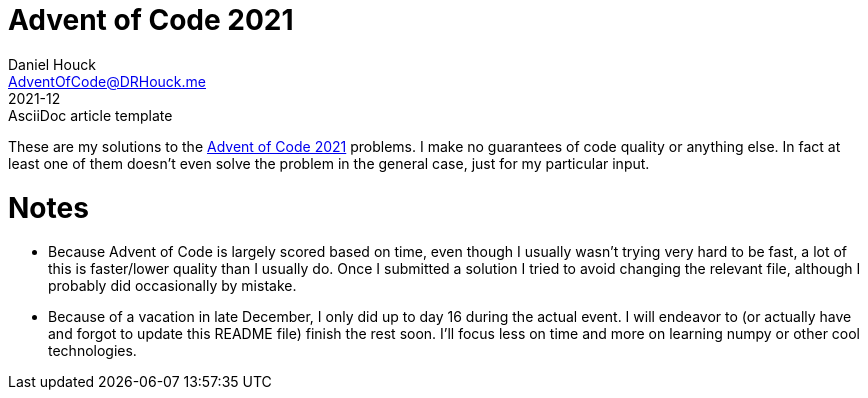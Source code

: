 = Advent of Code 2021
Daniel Houck <AdventOfCode@DRHouck.me>
2021-12: AsciiDoc article template
:url-quickref: https://docs.asciidoctor.org/asciidoc/latest/syntax-quick-reference/

These are my solutions to the https://adventofcode.com/2021[Advent of Code 2021] problems.  I make no guarantees of code quality or anything else.  In fact at least one of them doesnʼt even solve the problem in the general case, just for my particular input.

= Notes
 * Because Advent of Code is largely scored based on time, even though I usually wasnʼt trying very hard to be fast, a lot of this is faster/lower quality than I usually do.  Once I submitted a solution I tried to avoid changing the relevant file, although I probably did occasionally by mistake.
 * Because of a vacation in late December, I only did up to day 16 during the actual event.  I will endeavor to (or actually have and forgot to update this README file) finish the rest soon.  Iʼll focus less on time and more on learning numpy or other cool technologies.
